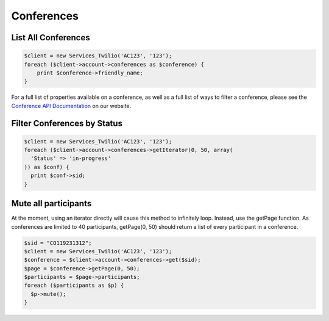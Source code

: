 =============
 Conferences
=============

List All Conferences
====================

.. code-block:: php

    $client = new Services_Twilio('AC123', '123');
    foreach ($client->account->conferences as $conference) {
        print $conference->friendly_name;
    }

For a full list of properties available on a conference, as well as a full list
of ways to filter a conference, please see the `Conference API Documentation
<http://www.twilio.com/docs/api/rest/conference>`_ on our website.

Filter Conferences by Status
============================

.. code-block:: php

    $client = new Services_Twilio('AC123', '123');
    foreach ($client->account->conferences->getIterator(0, 50, array(
      'Status' => 'in-progress'
    )) as $conf) {
      print $conf->sid;
    }

Mute all participants
=====================

At the moment, using an iterator directly will cause this method to infinitely
loop. Instead, use the getPage function. As conferences are limited to 40
participants, getPage(0, 50) should return a list of every participant in
a conference.

.. code-block:: php

    $sid = "CO119231312";
    $client = new Services_Twilio('AC123', '123');
    $conference = $client->account->conferences->get($sid);
    $page = $conference->getPage(0, 50);
    $participants = $page->participants;
    foreach ($participants as $p) {
      $p->mute();
    }

